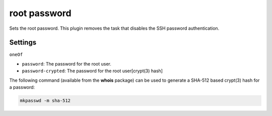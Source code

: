 root password
-------------

Sets the root password. This plugin removes the task that disables the
SSH password authentication.

Settings
~~~~~~~~
``oneOf``

-  ``password``: The password for the root user.
-  ``password-crypted``: The password for the root user[crypt(3) hash]

The following command (available from the **whois** package) can be used
to generate a SHA-512 based crypt(3) hash for a password:

.. code-block:: shell

  mkpasswd -m sha-512

